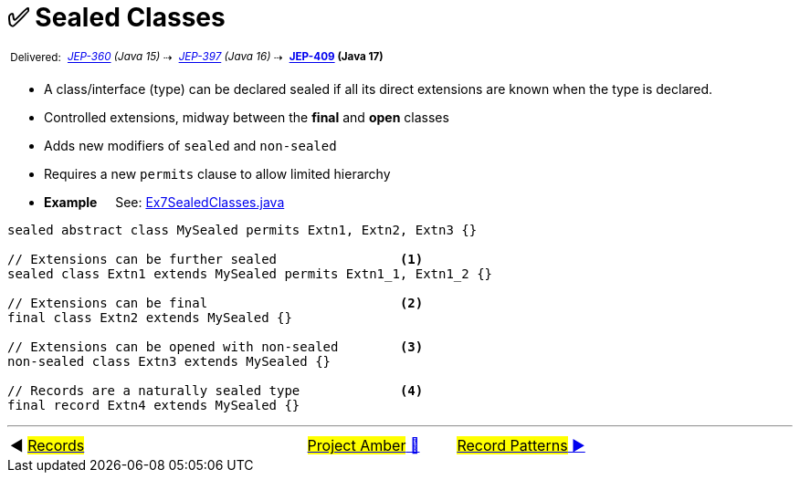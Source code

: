= ✅ Sealed Classes
:icons: font

^&nbsp;Delivered:&nbsp;^
_^https://openjdk.java.net/jeps/360[JEP-360]&nbsp;(Java&nbsp;15)^_^&nbsp;⇢&nbsp;^
_^https://openjdk.java.net/jeps/397[JEP-397]&nbsp;(Java&nbsp;16)^_^&nbsp;⇢&nbsp;^
*^https://openjdk.java.net/jeps/409[JEP-409]&nbsp;(Java&nbsp;17)^*

* A class/interface (type) can be declared sealed if all its direct extensions are known when the type is declared.
* Controlled extensions, midway between the *final* and *open* classes

* Adds new modifiers of `sealed` and `non-sealed`

* Requires a new `permits` clause to allow limited hierarchy

* *Example* &nbsp;&nbsp;&nbsp;&nbsp;See: link:../../src/none/cgutils/amber/Ex7SealedClasses.java[Ex7SealedClasses.java]

[source,java,linenums]
----
sealed abstract class MySealed permits Extn1, Extn2, Extn3 {}

// Extensions can be further sealed                <1>
sealed class Extn1 extends MySealed permits Extn1_1, Extn1_2 {}

// Extensions can be final                         <2>
final class Extn2 extends MySealed {}

// Extensions can be opened with non-sealed        <3>
non-sealed class Extn3 extends MySealed {}

// Records are a naturally sealed type             <4>
final record Extn4 extends MySealed {}

----


'''

[caption=" ", .center, cols="<40%, ^20%, >40%", width=95%, grid=none, frame=none]
|===
| ◀️ link:06_JEP395.adoc[#Records#]
| link:00_WhatIsProjectAmber.adoc[#Project Amber# 🔼]
| link:08_JEP405.adoc[#Record Patterns# ▶️]
|===

